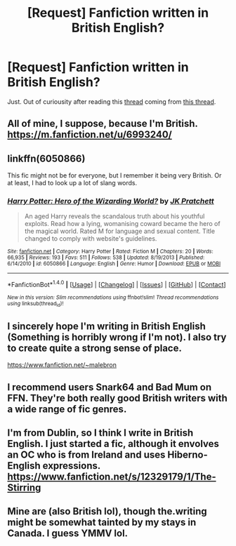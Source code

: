 #+TITLE: [Request] Fanfiction written in British English?

* [Request] Fanfiction written in British English?
:PROPERTIES:
:Author: PM_ME_POEMS_
:Score: 1
:DateUnix: 1484827085.0
:DateShort: 2017-Jan-19
:FlairText: Request
:END:
Just. Out of curiousity after reading this [[https://www.reddit.com/r/HPfanfiction/comments/5o451o/what_are_some_americanisms_that_are_way_more/][thread]] coming from [[https://www.reddit.com/r/HPfanfiction/comments/5odes6/british_english_a_thank_you/][this thread]].


** All of mine, I suppose, because I'm British. [[https://m.fanfiction.net/u/6993240/]]
:PROPERTIES:
:Author: FloreatCastellum
:Score: 11
:DateUnix: 1484833531.0
:DateShort: 2017-Jan-19
:END:


** linkffn(6050866)

This fic might not be for everyone, but I remember it being very British. Or at least, I had to look up a lot of slang words.
:PROPERTIES:
:Author: deirox
:Score: 4
:DateUnix: 1484829631.0
:DateShort: 2017-Jan-19
:END:

*** [[http://www.fanfiction.net/s/6050866/1/][*/Harry Potter: Hero of the Wizarding World?/*]] by [[https://www.fanfiction.net/u/1699985/JK-Pratchett][/JK Pratchett/]]

#+begin_quote
  An aged Harry reveals the scandalous truth about his youthful exploits. Read how a lying, womanising coward became the hero of the magical world. Rated M for language and sexual content. Title changed to comply with website's guidelines.
#+end_quote

^{/Site/: [[http://www.fanfiction.net/][fanfiction.net]] *|* /Category/: Harry Potter *|* /Rated/: Fiction M *|* /Chapters/: 20 *|* /Words/: 66,935 *|* /Reviews/: 193 *|* /Favs/: 511 *|* /Follows/: 538 *|* /Updated/: 8/19/2013 *|* /Published/: 6/14/2010 *|* /id/: 6050866 *|* /Language/: English *|* /Genre/: Humor *|* /Download/: [[http://www.ff2ebook.com/old/ffn-bot/index.php?id=6050866&source=ff&filetype=epub][EPUB]] or [[http://www.ff2ebook.com/old/ffn-bot/index.php?id=6050866&source=ff&filetype=mobi][MOBI]]}

--------------

*FanfictionBot*^{1.4.0} *|* [[[https://github.com/tusing/reddit-ffn-bot/wiki/Usage][Usage]]] | [[[https://github.com/tusing/reddit-ffn-bot/wiki/Changelog][Changelog]]] | [[[https://github.com/tusing/reddit-ffn-bot/issues/][Issues]]] | [[[https://github.com/tusing/reddit-ffn-bot/][GitHub]]] | [[[https://www.reddit.com/message/compose?to=tusing][Contact]]]

^{/New in this version: Slim recommendations using/ ffnbot!slim! /Thread recommendations using/ linksub(thread_id)!}
:PROPERTIES:
:Author: FanfictionBot
:Score: 2
:DateUnix: 1484829660.0
:DateShort: 2017-Jan-19
:END:


** I sincerely hope I'm writing in British English (Something is horribly wrong if I'm not). I also try to create quite a strong sense of place.

[[https://www.fanfiction.net/%7Emalebron][https://www.fanfiction.net/~malebron]]
:PROPERTIES:
:Author: booksandpots
:Score: 3
:DateUnix: 1484840739.0
:DateShort: 2017-Jan-19
:END:


** I recommend users Snark64 and Bad Mum on FFN. They're both really good British writers with a wide range of fic genres.
:PROPERTIES:
:Author: ayeayefitlike
:Score: 2
:DateUnix: 1484837818.0
:DateShort: 2017-Jan-19
:END:


** I'm from Dublin, so I think I write in British English. I just started a fic, although it envolves an OC who is from Ireland and uses Hiberno-English expressions. [[https://www.fanfiction.net/s/12329179/1/The-Stirring]]
:PROPERTIES:
:Author: gintirw
:Score: 2
:DateUnix: 1484929931.0
:DateShort: 2017-Jan-20
:END:


** Mine are (also British lol), though the.writing might be somewhat tainted by my stays in Canada. I guess YMMV lol.
:PROPERTIES:
:Author: Ihateseatbelts
:Score: 1
:DateUnix: 1484849683.0
:DateShort: 2017-Jan-19
:END:
